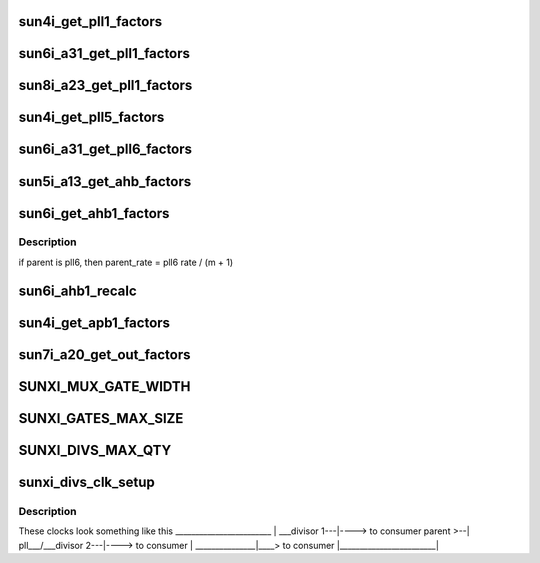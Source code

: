 .. -*- coding: utf-8; mode: rst -*-
.. src-file: drivers/clk/sunxi/clk-sunxi.c

.. _`sun4i_get_pll1_factors`:

sun4i_get_pll1_factors
======================

.. c:function:: void sun4i_get_pll1_factors(struct factors_request *req)

    calculates n, k, m, p factors for PLL1 PLL1 rate is calculated as follows rate = (parent_rate \* n \* (k + 1) >> p) / (m + 1); parent_rate is always 24Mhz

    :param struct factors_request \*req:
        *undescribed*

.. _`sun6i_a31_get_pll1_factors`:

sun6i_a31_get_pll1_factors
==========================

.. c:function:: void sun6i_a31_get_pll1_factors(struct factors_request *req)

    calculates n, k and m factors for PLL1 PLL1 rate is calculated as follows rate = parent_rate \* (n + 1) \* (k + 1) / (m + 1); parent_rate should always be 24MHz

    :param struct factors_request \*req:
        *undescribed*

.. _`sun8i_a23_get_pll1_factors`:

sun8i_a23_get_pll1_factors
==========================

.. c:function:: void sun8i_a23_get_pll1_factors(struct factors_request *req)

    calculates n, k, m, p factors for PLL1 PLL1 rate is calculated as follows rate = (parent_rate \* (n + 1) \* (k + 1) >> p) / (m + 1); parent_rate is always 24Mhz

    :param struct factors_request \*req:
        *undescribed*

.. _`sun4i_get_pll5_factors`:

sun4i_get_pll5_factors
======================

.. c:function:: void sun4i_get_pll5_factors(struct factors_request *req)

    calculates n, k factors for PLL5 PLL5 rate is calculated as follows rate = parent_rate \* n \* (k + 1) parent_rate is always 24Mhz

    :param struct factors_request \*req:
        *undescribed*

.. _`sun6i_a31_get_pll6_factors`:

sun6i_a31_get_pll6_factors
==========================

.. c:function:: void sun6i_a31_get_pll6_factors(struct factors_request *req)

    calculates n, k factors for A31 PLL6x2 PLL6x2 rate is calculated as follows rate = parent_rate \* (n + 1) \* (k + 1) parent_rate is always 24Mhz

    :param struct factors_request \*req:
        *undescribed*

.. _`sun5i_a13_get_ahb_factors`:

sun5i_a13_get_ahb_factors
=========================

.. c:function:: void sun5i_a13_get_ahb_factors(struct factors_request *req)

    calculates m, p factors for AHB AHB rate is calculated as follows rate = parent_rate >> p

    :param struct factors_request \*req:
        *undescribed*

.. _`sun6i_get_ahb1_factors`:

sun6i_get_ahb1_factors
======================

.. c:function:: void sun6i_get_ahb1_factors(struct factors_request *req)

    calculates m, p factors for AHB AHB rate is calculated as follows rate = parent_rate >> p

    :param struct factors_request \*req:
        *undescribed*

.. _`sun6i_get_ahb1_factors.description`:

Description
-----------

if parent is pll6, then
parent_rate = pll6 rate / (m + 1)

.. _`sun6i_ahb1_recalc`:

sun6i_ahb1_recalc
=================

.. c:function:: void sun6i_ahb1_recalc(struct factors_request *req)

    calculates AHB clock rate from m, p factors and parent index

    :param struct factors_request \*req:
        *undescribed*

.. _`sun4i_get_apb1_factors`:

sun4i_get_apb1_factors
======================

.. c:function:: void sun4i_get_apb1_factors(struct factors_request *req)

    calculates m, p factors for APB1 APB1 rate is calculated as follows rate = (parent_rate >> p) / (m + 1);

    :param struct factors_request \*req:
        *undescribed*

.. _`sun7i_a20_get_out_factors`:

sun7i_a20_get_out_factors
=========================

.. c:function:: void sun7i_a20_get_out_factors(struct factors_request *req)

    calculates m, p factors for CLK_OUT_A/B CLK_OUT rate is calculated as follows rate = (parent_rate >> p) / (m + 1);

    :param struct factors_request \*req:
        *undescribed*

.. _`sunxi_mux_gate_width`:

SUNXI_MUX_GATE_WIDTH
====================

.. c:function::  SUNXI_MUX_GATE_WIDTH()

    Setup function for muxes

.. _`sunxi_gates_max_size`:

SUNXI_GATES_MAX_SIZE
====================

.. c:function::  SUNXI_GATES_MAX_SIZE()

    Setup function for leaf gates on clocks

.. _`sunxi_divs_max_qty`:

SUNXI_DIVS_MAX_QTY
==================

.. c:function::  SUNXI_DIVS_MAX_QTY()

.. _`sunxi_divs_clk_setup`:

sunxi_divs_clk_setup
====================

.. c:function:: struct clk **sunxi_divs_clk_setup(struct device_node *node, const struct divs_data *data)

    Setup function for leaf divisors on clocks

    :param struct device_node \*node:
        *undescribed*

    :param const struct divs_data \*data:
        *undescribed*

.. _`sunxi_divs_clk_setup.description`:

Description
-----------

These clocks look something like this
\_______________________\_
\|         \___divisor 1---\|----> to consumer
parent >--\|  pll___/___divisor 2---\|----> to consumer
\|        \_______________\|____> to consumer
\|________________________\|

.. This file was automatic generated / don't edit.

